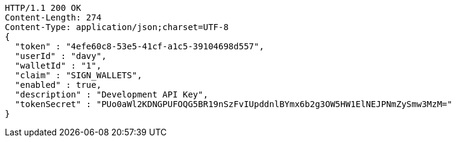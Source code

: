 [source,http,options="nowrap"]
----
HTTP/1.1 200 OK
Content-Length: 274
Content-Type: application/json;charset=UTF-8
{
  "token" : "4efe60c8-53e5-41cf-a1c5-39104698d557",
  "userId" : "davy",
  "walletId" : "1",
  "claim" : "SIGN_WALLETS",
  "enabled" : true,
  "description" : "Development API Key",
  "tokenSecret" : "PUo0aWl2KDNGPUFOQG5BR19nSzFvIUpddnlBYmx6b2g3OW5HW1ElNEJPNmZySmw3MzM="
}
----
